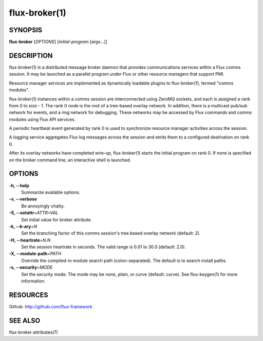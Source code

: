 .. flux-help-description: Invoke Flux comms message broker daemon

==============
flux-broker(1)
==============


SYNOPSIS
========

**flux-broker** [*OPTIONS*] [*initial-program* [*args...*]]

DESCRIPTION
===========

flux-broker(1) is a distributed message broker daemon that provides
communications services within a Flux comms session. It may be
launched as a parallel program under Flux or other resource managers
that support PMI.

Resource manager services are implemented as dynamically loadable
plugins to flux-broker(1), termed "comms modules".

flux-broker(1) instances within a comms session are interconnected using
ZeroMQ sockets, and each is assigned a rank from 0 to size - 1.
The rank 0 node is the root of a tree-based overlay network.
In addition, there is a multicast pub/sub network for events, and
a ring network for debugging. These networks may be accessed by
Flux commands and comms modules using Flux API services.

A periodic heartbeat event generated by rank 0 is used to synchronize
resource manager activities across the session.

A logging service aggregates Flux log messages across the session and
emits them to a configured destination on rank 0.

After its overlay networks have completed wire-up, flux-broker(1)
starts the initial program on rank 0. If none is specified on
the broker command line, an interactive shell is launched.


OPTIONS
=======

**-h, --help**
   Summarize available options.

**-v, --verbose**
   Be annoyingly chatty.

**-S, --setattr**\ =\ *ATTR=VAL*
   Set initial value for broker attribute.

**-k, --k-ary**\ =\ *N*
   Set the branching factor of this comms session's tree based overlay
   network (default: 2).

**-H, --heartrate**\ =\ *N.N*
   Set the session heartrate in seconds. The valid range is 0.01 to 30.0
   (default: 2.0).

**-X, --module-path**\ =\ *PATH*
   Override the compiled-in module search path (colon-separated).
   The default is to search install paths.

**-s, --security**\ =\ *MODE*
   Set the security mode. The mode may be *none*, *plain*, or *curve*
   (default: curve). See flux-keygen(1) for more information.


RESOURCES
=========

Github: http://github.com/flux-framework


SEE ALSO
========

flux-broker-attributes(7)
